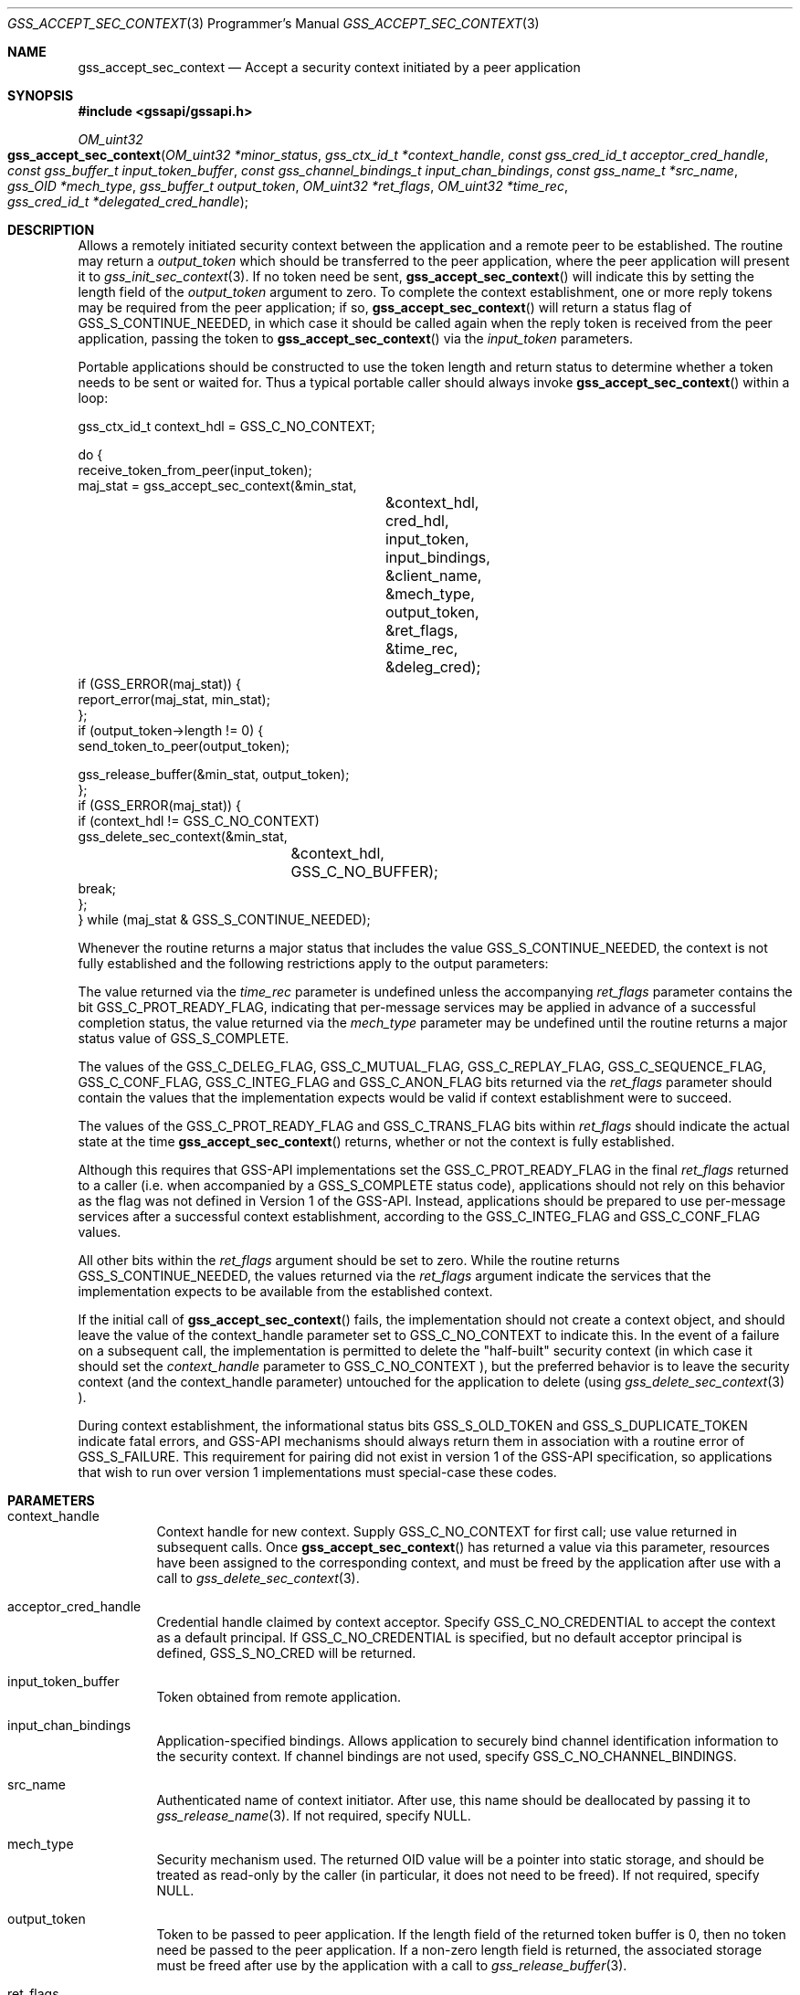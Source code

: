 .\" -*- nroff -*-
.\"
.\" Copyright (c) 2005 Doug Rabson
.\" All rights reserved.
.\"
.\" Redistribution and use in source and binary forms, with or without
.\" modification, are permitted provided that the following conditions
.\" are met:
.\" 1. Redistributions of source code must retain the above copyright
.\"    notice, this list of conditions and the following disclaimer.
.\" 2. Redistributions in binary form must reproduce the above copyright
.\"    notice, this list of conditions and the following disclaimer in the
.\"    documentation and/or other materials provided with the distribution.
.\"
.\" THIS SOFTWARE IS PROVIDED BY THE AUTHOR AND CONTRIBUTORS ``AS IS'' AND
.\" ANY EXPRESS OR IMPLIED WARRANTIES, INCLUDING, BUT NOT LIMITED TO, THE
.\" IMPLIED WARRANTIES OF MERCHANTABILITY AND FITNESS FOR A PARTICULAR PURPOSE
.\" ARE DISCLAIMED.  IN NO EVENT SHALL THE AUTHOR OR CONTRIBUTORS BE LIABLE
.\" FOR ANY DIRECT, INDIRECT, INCIDENTAL, SPECIAL, EXEMPLARY, OR CONSEQUENTIAL
.\" DAMAGES (INCLUDING, BUT NOT LIMITED TO, PROCUREMENT OF SUBSTITUTE GOODS
.\" OR SERVICES; LOSS OF USE, DATA, OR PROFITS; OR BUSINESS INTERRUPTION)
.\" HOWEVER CAUSED AND ON ANY THEORY OF LIABILITY, WHETHER IN CONTRACT, STRICT
.\" LIABILITY, OR TORT (INCLUDING NEGLIGENCE OR OTHERWISE) ARISING IN ANY WAY
.\" OUT OF THE USE OF THIS SOFTWARE, EVEN IF ADVISED OF THE POSSIBILITY OF
.\" SUCH DAMAGE.
.\"
.\"	$FreeBSD: releng/9.3/lib/libgssapi/gss_accept_sec_context.3 211397 2010-08-16 15:18:30Z joel $
.\"
.\" The following commands are required for all man pages.
.Dd January 26, 2010
.Dt GSS_ACCEPT_SEC_CONTEXT 3 PRM
.Os
.Sh NAME
.Nm gss_accept_sec_context
.Nd Accept a security context initiated by a peer application
.\" This next command is for sections 2 and 3 only.
.\" .Sh LIBRARY
.Sh SYNOPSIS
.In "gssapi/gssapi.h"
.Ft OM_uint32
.Fo gss_accept_sec_context
.Fa "OM_uint32 *minor_status
.Fa "gss_ctx_id_t *context_handle"
.Fa "const gss_cred_id_t acceptor_cred_handle"
.Fa "const gss_buffer_t input_token_buffer"
.Fa "const gss_channel_bindings_t input_chan_bindings"
.Fa "const gss_name_t *src_name"
.Fa "gss_OID *mech_type"
.Fa "gss_buffer_t output_token"
.Fa "OM_uint32 *ret_flags"
.Fa "OM_uint32 *time_rec"
.Fa "gss_cred_id_t *delegated_cred_handle"
.Fc
.Sh DESCRIPTION
Allows a remotely initiated security context between the application
and a remote peer to be established.  The routine may return a
.Fa output_token
which should be transferred to the peer application,
where the peer application will present it to
.Xr gss_init_sec_context 3 .
If no token need be sent,
.Fn gss_accept_sec_context
will indicate this
by setting the length field of the
.Fa output_token
argument to zero.
To complete the context establishment, one or more reply tokens may be
required from the peer application; if so,
.Fn gss_accept_sec_context
will return a status flag of
.Dv GSS_S_CONTINUE_NEEDED , in which case it
should be called again when the reply token is received from the peer
application, passing the token to
.Fn gss_accept_sec_context
via the
.Fa input_token
parameters.
.Pp
Portable applications should be constructed to use the token length
and return status to determine whether a token needs to be sent or
waited for.  Thus a typical portable caller should always invoke
.Fn gss_accept_sec_context
within a loop:
.Bd -literal
gss_ctx_id_t context_hdl = GSS_C_NO_CONTEXT;

do {
  receive_token_from_peer(input_token);
  maj_stat = gss_accept_sec_context(&min_stat,
				    &context_hdl,
				    cred_hdl,
				    input_token,
				    input_bindings,
				    &client_name,
				    &mech_type,
				    output_token,
				    &ret_flags,
				    &time_rec,
				    &deleg_cred);
  if (GSS_ERROR(maj_stat)) {
    report_error(maj_stat, min_stat);
  };
  if (output_token->length != 0) {
    send_token_to_peer(output_token);

    gss_release_buffer(&min_stat, output_token);
  };
  if (GSS_ERROR(maj_stat)) {
    if (context_hdl != GSS_C_NO_CONTEXT)
      gss_delete_sec_context(&min_stat,
			     &context_hdl,
			     GSS_C_NO_BUFFER);
    break;
  };
} while (maj_stat & GSS_S_CONTINUE_NEEDED);
.Ed
.Pp
Whenever the routine returns a major status that includes the value
.Dv GSS_S_CONTINUE_NEEDED , the context is not fully established and the
following restrictions apply to the output parameters:
.Pp
The value returned via the
.Fa time_rec
parameter is undefined unless the
accompanying
.Fa ret_flags
parameter contains the bit
.Dv GSS_C_PROT_READY_FLAG , indicating that per-message services may be
applied in advance of a successful completion status, the value
returned via the
.Fa mech_type
parameter may be undefined until the
routine returns a major status value of
.Dv GSS_S_COMPLETE .
.Pp
The values of the
.Dv GSS_C_DELEG_FLAG ,
.Dv GSS_C_MUTUAL_FLAG ,
.Dv GSS_C_REPLAY_FLAG ,
.Dv GSS_C_SEQUENCE_FLAG ,
.Dv GSS_C_CONF_FLAG ,
.Dv GSS_C_INTEG_FLAG
and
.Dv GSS_C_ANON_FLAG bits returned
via the
.Fa ret_flags
parameter should contain the values that the
implementation expects would be valid if context establishment were
to succeed.
.Pp
The values of the
.Dv GSS_C_PROT_READY_FLAG
and
.Dv GSS_C_TRANS_FLAG bits
within
.Fa ret_flags
should indicate the actual state at the time
.Fn gss_accept_sec_context
returns, whether or not the context is fully established.
.Pp
Although this requires that GSS-API implementations set the
.Dv GSS_C_PROT_READY_FLAG
in the final
.Fa ret_flags
returned to a caller
(i.e. when accompanied by a
.Dv GSS_S_COMPLETE
status code), applications
should not rely on this behavior as the flag was not defined in
Version 1 of the GSS-API. Instead, applications should be prepared to
use per-message services after a successful context establishment,
according to the
.Dv GSS_C_INTEG_FLAG
and
.Dv GSS_C_CONF_FLAG values.
.Pp
All other bits within the
.Fa ret_flags
argument should be set to zero.
While the routine returns
.Dv GSS_S_CONTINUE_NEEDED , the values returned
via the
.Fa ret_flags
argument indicate the services that the
implementation expects to be available from the established context.
.Pp
If the initial call of
.Fn gss_accept_sec_context
fails, the
implementation should not create a context object, and should leave
the value of the context_handle parameter set to
.Dv GSS_C_NO_CONTEXT to
indicate this.  In the event of a failure on a subsequent call, the
implementation is permitted to delete the "half-built" security
context (in which case it should set the
.Fa context_handle
parameter to
.Dv GSS_C_NO_CONTEXT ), but the preferred behavior is to leave the
security context (and the context_handle parameter) untouched for the
application to delete (using
.Xr gss_delete_sec_context 3 ).
.Pp
During context establishment, the informational status bits
.Dv GSS_S_OLD_TOKEN
and
.Dv GSS_S_DUPLICATE_TOKEN
indicate fatal errors, and
GSS-API mechanisms should always return them in association with a
routine error of
.Dv GSS_S_FAILURE .  This requirement for pairing did not
exist in version 1 of the GSS-API specification, so applications that
wish to run over version 1 implementations must special-case these
codes.
.Sh PARAMETERS
.Bl -tag
.It context_handle
Context handle for new context.
Supply
.Dv GSS_C_NO_CONTEXT for first
call; use value returned in subsequent calls.
Once
.Fn gss_accept_sec_context
has returned a
value via this parameter, resources have been
assigned to the corresponding context, and must
be freed by the application after use with a
call to
.Xr gss_delete_sec_context 3 .
.It acceptor_cred_handle
Credential handle claimed by context acceptor.
Specify
.Dv GSS_C_NO_CREDENTIAL to accept the context as a
default principal.
If
.Dv GSS_C_NO_CREDENTIAL is
specified, but no default acceptor principal is
defined,
.Dv GSS_S_NO_CRED will be returned.
.It input_token_buffer
Token obtained from remote application.
.It input_chan_bindings
Application-specified bindings.
Allows application to securely bind channel identification information
to the security context.
If channel bindings are not used, specify
.Dv GSS_C_NO_CHANNEL_BINDINGS .
.It src_name
Authenticated name of context initiator.
After use, this name should be deallocated by passing it to
.Xr gss_release_name 3 .
If not required, specify
.Dv NULL .
.It mech_type
Security mechanism used.
The returned OID value will be a pointer into static storage,
and should be treated as read-only by the caller
(in particular, it does not need to be freed).
If not required, specify
.Dv NULL .
.It output_token
Token to be passed to peer application.
If the length field of the returned token buffer is 0,
then no token need be passed to the peer application.
If a non-zero length field is returned,
the associated storage must be freed after use by the
application with a call to
.Xr gss_release_buffer 3 .
.It ret_flags
Contains various independent flags,
each of which indicates that the context supports a specific service option.
If not needed, specify
.Dv NULL .
Symbolic names are provided for each flag,
and the symbolic names corresponding to the required flags should be
logically-ANDed with the
.Fa ret_flags
value to test whether a given option is supported by the context.
The flags are:
.Bl -tag -width "WW"
.It GSS_C_DELEG_FLAG
.Bl -tag -width "False"
.It True
Delegated credentials are available via the delegated_cred_handle parameter
.It False
No credentials were delegated
.El
.It GSS_C_MUTUAL_FLAG
.Bl -tag -width "False"
.It True
Remote peer asked for mutual authentication
.It False
Remote peer did not ask for mutual authentication
.El
.It GSS_C_REPLAY_FLAG
.Bl -tag -width "False"
.It True
Replay of protected messages will be detected
.It False
Replayed messages will not be detected
.El
.It GSS_C_SEQUENCE_FLAG
.Bl -tag -width "False"
.It True
Out-of-sequence protected messages will be detected
.It False
Out-of-sequence messages will not be detected
.El
.It GSS_C_CONF_FLAG
.Bl -tag -width "False"
.It True
Confidentiality service may be invoked by calling the
.Xr gss_wrap 3
routine
.It False
No confidentiality service (via
.Xr gss_wrap 3 )
available.
.Xr gss_wrap 3
will provide message encapsulation,
data-origin authentication and integrity services only.
.El
.It GSS_C_INTEG_FLAG
.Bl -tag -width "False"
.It True
Integrity service may be invoked by calling either
.Xr gss_get_mic 3
or
.Xr gss_wrap 3
routines.
.It False
Per-message integrity service unavailable.
.El
.It GSS_C_ANON_FLAG
.Bl -tag -width "False"
.It True
The initiator does not wish to be authenticated; the
.Fa src_name
parameter (if requested) contains an anonymous internal name.
.It False
The initiator has been authenticated normally.
.El
.It GSS_C_PROT_READY_FLAG
.Bl -tag -width "False"
.It True
Protection services (as specified by the states of the
.Dv GSS_C_CONF_FLAG
and
.Dv GSS_C_INTEG_FLAG )
are available if the accompanying major status return value is either
.Dv GSS_S_COMPLETE
or
.Dv GSS_S_CONTINUE_NEEDED.
.It False
Protection services (as specified by the states of the
.Dv GSS_C_CONF_FLAG
and
.Dv GSS_C_INTEG_FLAG )
are available only if the accompanying major status return value is
.Dv GSS_S_COMPLETE .
.El
.It GSS_C_TRANS_FLAG
.Bl -tag -width "False"
.It True
The resultant security context may be transferred to other processes
via a call to
.Xr gss_export_sec_context 3 .
.It False
The security context is not transferable.
.El
.El
.Pp
All other bits should be set to zero.
.It time_rec
Number of seconds for which the context will remain valid.
Specify
.Dv NULL
if not required.
.It delegated_cred_handle
Credential
handle for credentials received from context initiator.
Only valid if
.Dv GSS_C_DELEG_FLAG
in
.Fa ret_flags
is true,
in which case an explicit credential handle
(i.e. not
.Dv GSS_C_NO_CREDENTIAL )
will be returned; if false,
.Fn gss_accept_context
will set this parameter to
.Dv GSS_C_NO_CREDENTIAL .
If a credential handle is returned,
the associated resources must be released by the application after use
with a call to
.Xr gss_release_cred 3 .
Specify
.Dv NULL if not required.
.It minor_status
Mechanism specific status code.
.El
.Sh RETURN VALUES
.Bl -tag
.It GSS_S_CONTINUE_NEEDED
Indicates that a token from the peer application is required to
complete the context,
and that gss_accept_sec_context must be called again with that token.
.It GSS_S_DEFECTIVE_TOKEN
Indicates that consistency checks performed on the input_token failed.
.It GSS_S_DEFECTIVE_CREDENTIAL
Indicates that consistency checks performed on the credential failed.
.It GSS_S_NO_CRED
The supplied credentials were not valid for context acceptance,
or the credential handle did not reference any credentials.
.It GSS_S_CREDENTIALS_EXPIRED
The referenced credentials have expired.
.It GSS_S_BAD_BINDINGS
The input_token contains different channel bindings to those specified via the
input_chan_bindings parameter.
.It GSS_S_NO_CONTEXT
Indicates that the supplied context handle did not refer to a valid context.
.It GSS_S_BAD_SIG
The input_token contains an invalid MIC.
.It GSS_S_OLD_TOKEN
The input_token was too old.
This is a fatal error during context establishment.
.It GSS_S_DUPLICATE_TOKEN
The input_token is valid,
but is a duplicate of a token already processed.
This is a fatal error during context establishment.
.It GSS_S_BAD_MECH
The received token specified a mechanism that is not supported by
the implementation or the provided credential.
.El
.Sh SEE ALSO
.Xr gss_delete_sec_context 3 ,
.Xr gss_export_sec_context 3 ,
.Xr gss_get_mic 3 ,
.Xr gss_init_sec_context 3 ,
.Xr gss_release_buffer 3 ,
.Xr gss_release_cred 3 ,
.Xr gss_release_name 3 ,
.Xr gss_wrap 3
.Sh STANDARDS
.Bl -tag
.It RFC 2743
Generic Security Service Application Program Interface Version 2, Update 1
.It RFC 2744
Generic Security Service API Version 2 : C-bindings
.El
.Sh HISTORY
The
.Nm
function first appeared in
.Fx 7.0 .
.Sh AUTHORS
John Wray, Iris Associates
.Sh COPYRIGHT
Copyright (C) The Internet Society (2000).  All Rights Reserved.
.Pp
This document and translations of it may be copied and furnished to
others, and derivative works that comment on or otherwise explain it
or assist in its implementation may be prepared, copied, published
and distributed, in whole or in part, without restriction of any
kind, provided that the above copyright notice and this paragraph are
included on all such copies and derivative works.  However, this
document itself may not be modified in any way, such as by removing
the copyright notice or references to the Internet Society or other
Internet organizations, except as needed for the purpose of
developing Internet standards in which case the procedures for
copyrights defined in the Internet Standards process must be
followed, or as required to translate it into languages other than
English.
.Pp
The limited permissions granted above are perpetual and will not be
revoked by the Internet Society or its successors or assigns.
.Pp
This document and the information contained herein is provided on an
"AS IS" basis and THE INTERNET SOCIETY AND THE INTERNET ENGINEERING
TASK FORCE DISCLAIMS ALL WARRANTIES, EXPRESS OR IMPLIED, INCLUDING
BUT NOT LIMITED TO ANY WARRANTY THAT THE USE OF THE INFORMATION
HEREIN WILL NOT INFRINGE ANY RIGHTS OR ANY IMPLIED WARRANTIES OF
MERCHANTABILITY OR FITNESS FOR A PARTICULAR PURPOSE.
